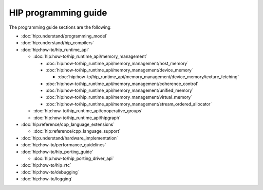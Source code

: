.. meta::
    :description: HIP programming guide
    :keywords: CU, CUs, number of CUs, compute units

.. _hip-programming-guide:

********************************************************************************
HIP programming guide
********************************************************************************

The programming guide sections are the following:

* :doc:`hip:understand/programming_model`

* :doc:`hip:understand/hip_compilers`

* :doc:`hip:how-to/hip_runtime_api`

  * :doc:`hip:how-to/hip_runtime_api/memory_management`

    * :doc:`hip:how-to/hip_runtime_api/memory_management/host_memory`

    * :doc:`hip:how-to/hip_runtime_api/memory_management/device_memory`

      * :doc:`hip:how-to/hip_runtime_api/memory_management/device_memory/texture_fetching`

    * :doc:`hip:how-to/hip_runtime_api/memory_management/coherence_control`

    * :doc:`hip:how-to/hip_runtime_api/memory_management/unified_memory`

    * :doc:`hip:how-to/hip_runtime_api/memory_management/virtual_memory`

    * :doc:`hip:how-to/hip_runtime_api/memory_management/stream_ordered_allocator`

  * :doc:`hip:how-to/hip_runtime_api/cooperative_groups`

  * :doc:`hip:how-to/hip_runtime_api/hipgraph`

* :doc:`hip:reference/cpp_language_extensions`

  * :doc:`hip:reference/cpp_language_support`

* :doc:`hip:understand/hardware_implementation`

* :doc:`hip:how-to/performance_guidelines`

* :doc:`hip:how-to/hip_porting_guide`

  * :doc:`hip:how-to/hip_porting_driver_api`

* :doc:`hip:how-to/hip_rtc`

* :doc:`hip:how-to/debugging`

* :doc:`hip:how-to/logging`
